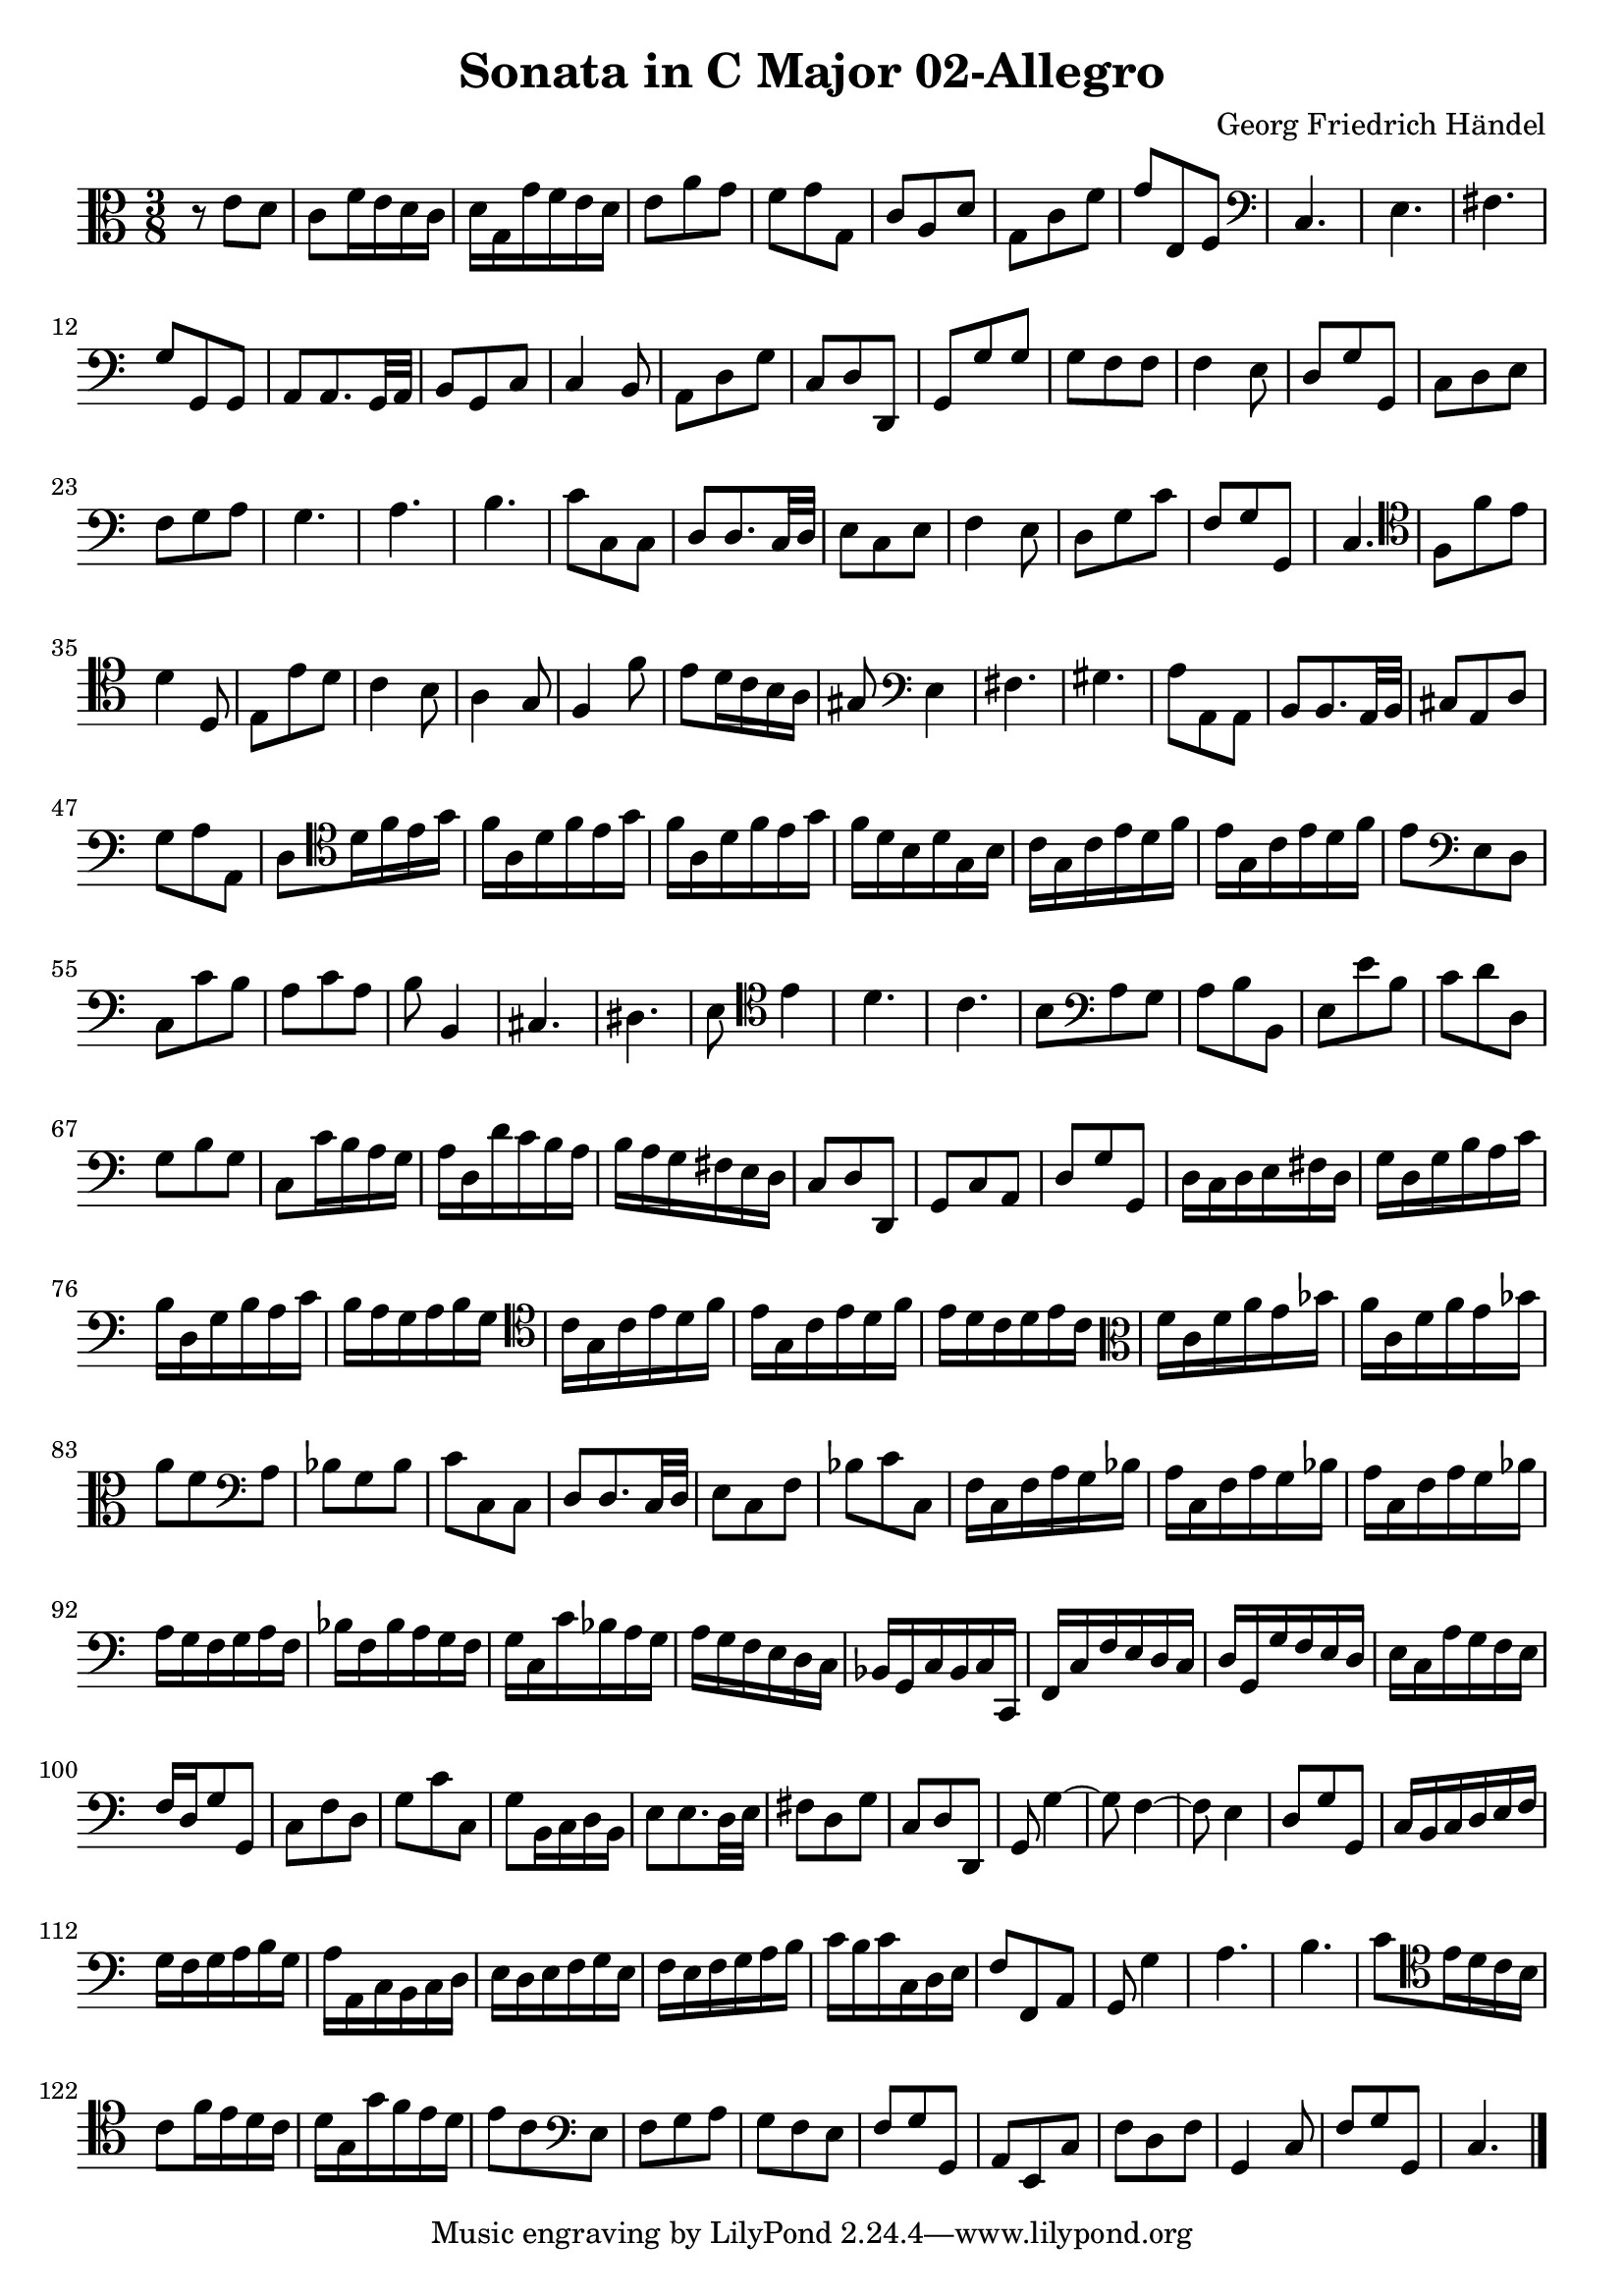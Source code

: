 \version "2.18.2"
\header {
  title = "Sonata in C Major 02-Allegro"
  composer = "Georg Friedrich Händel"
}

\score {
\new Staff  {
	\set Staff.midiInstrument="bassoon"
	\key c \major
	\clef alto
	\time 3/8
	\override Score.MetronomeMark #'stencil = ##f

	\relative c' { 	
		r8 e d |
		c f16 e d c |
		d g, g' f e d |
		e8 a g |
		f g g, |
		c a d |
		g, c f |
		g e, f |
		\clef bass c4. |
		e |
		fis |
		g8 g, g |
		a a8. g32 a |
		b8 g c |
		c4 b8 |
		a d g |
		c, d d, |
		g g' g |
		g f f |
		f4 e8 |
		d g g, |
		c d e |
		f g a |
		g4. |
		a |
		b |
		c8 c, c |
		d d8. c32 d |
		e8 c e |
		f4 e8 |
		d g c |
		f, g g, |
		c4. |
		\clef tenor f8 f' e |
		d4 d,8 |
		e8 e' d |
		c4 b8 |
		a4 g8 |
		f4 f'8 |
		e d16 c b a |
		gis8 \clef bass e4 |
		fis4. |
		gis |
		a8 a, a |
		b b8. a32 b |
		cis8 a d |
		g a a, |
		d \clef tenor d'16 f e g |
		f a, d f e g |
		f a, d f e g |
		f d b d g,b |
		c g c e d f |
		e g, c e d f |
		e8 \clef bass e, d |
		c c' b |
		a c a |
		b b,4 |
		cis4. |
		dis |
		e8 \clef tenor e'4 |
		d4. |
		c |
		b8 \clef bass a g |
		a b b, |
		e e' b |
		c d d, |
		g b g |
		c, c'16 b a g |
		a d, d' c b a |
		b a g fis e d |
		c8 d d, |
		g c a |
		d g g, |
		d'16 c d e fis d |
		g d g b a c |
		b d, g b a c |
		b a g a b g |
		\clef tenor c g c e d f |
		e g, c e d f |
		e d c d e c |
		\clef alto f c f a g bes |
		a c, f a g bes |
		a8 f \clef bass a, |
		bes g bes |
		c c, c |
		d d8. c32 d |
		e8 c f |
		bes c c, |
		f16 c f a g bes |
		a c, f a g bes |
		a c, f a g bes |
		a g f g a f |
		bes f bes a g f |
		g c, c' bes a g |
		a g f e d c |
		bes g c bes c c, |
		f c' f e d c |
		d g, g' f e d |
		e c a' g f e |
		f d g8 g, |
		c f d |
		g c c, |
		g' b,16 c d b |
		e8 e8. d32 e |
		fis8 d g |
		c, d d, |
		g g'4~ |
		g8 f4~ |
		f8 e4 |
		d8 g g, |
		c16 b c d e f |
		g f g a b g |
		a a, c b c d |
		e d e f g e |
		f e f g a b |
		c b c c, d e |
		f8 f, a |
		g g'4 |
		a4. |
		b |
		c8 \clef tenor e16 d c b |
		c8 f16 e d c |
		d g, g' f e d |
		e8 c \clef bass e, |
		f g a |
		g f e |
		f g g, |
		a e c' |
		f d f |
		g,4 c8 |
		f g g, |
		c4. |
	\bar "|."
	}

}

\layout {
  % no indent of first line (stave(s))
    indent = #0
  % no bar numbering
    % \context { \Score \remove "Bar_number_engraver" }
}

  \midi {
    \context {
      \Staff
      \remove "Staff_performer"
    }
    \context {
      \Voice
      \consists "Staff_performer"
    }
	% \tempo 4 = 50  % slow for practice
	\tempo 4 = 75
  }
}